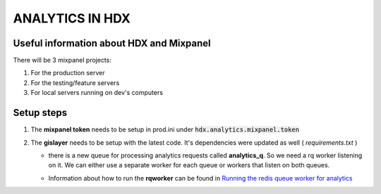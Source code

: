 ANALYTICS IN HDX
================

Useful information about HDX and Mixpanel
-----------------------------------------
There will be 3 mixpanel projects:

#. For the production server
#. For the testing/feature servers
#. For local servers running on dev's computers


Setup steps
-----------

#. The **mixpanel token** needs to be setup in prod.ini under :code:`hdx.analytics.mixpanel.token`
#. The **gislayer** needs to be setup with the latest code. It's dependencies were updated as well ( *requirements.txt* )

   * | there is a new queue for processing analytics requests called **analytics_q**. So we need a rq worker listening on it.
       We can either use a separate worker for each queue or workers that listen on both queues.
   *  Information about how to run the **rqworker** can be found in
      `Running the redis queue worker for analytics <http://agartner.bitbucket.org/hdxjobprocessor/README.html#running-the-redis-queue-worker-for-analytics>`_
